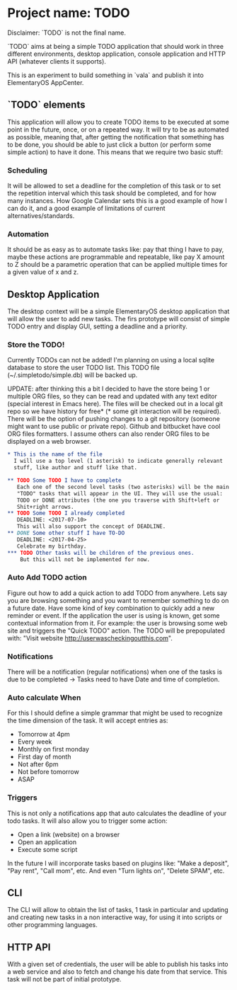 * Project name: TODO

Disclaimer: `TODO` is not the final name.

`TODO` aims at being a simple TODO application that should work in
three different environments, desktop application, console application
and HTTP API (whatever clients it supports).

This is an experiment to build something in `vala` and publish it into
ElementaryOS AppCenter.

** `TODO` elements

This application will allow you to create TODO items to be executed at
some point in the future, once, or on a repeated way. It will try to
be as automated as possible, meaning that, after getting the
notification that something has to be done, you should be able to just
click a button (or perform some simple action) to have it done. This
means that we require two basic stuff:

*** Scheduling

It will be allowed to set a deadline for the completion of this task
or to set the repetition interval which this task should be completed,
and for how many instances. How Google Calendar sets this is a good
example of how I can do it, and a good example of limitations of
current alternatives/standards.

*** Automation

It should be as easy as to automate tasks like: pay that thing I have
to pay, maybe these actions are programmable and repeatable, like pay
X amount to Z should be a parametric operation that can be applied
multiple times for a given value of x and z.

** Desktop Application

The desktop context will be a simple ElementaryOS desktop application
that will allow the user to add new tasks. The firs prototype will
consist of simple TODO entry and display GUI, setting a deadline and a
priority.

*** Store the TODO!

Currently TODOs can not be added! I'm planning on using a local sqlite
database to store the user TODO list. This TODO file (~/.simpletodo/simple.db)
will be backed up.

UPDATE: after thinking this a bit I decided to have the store being 1
or multiple ORG files, so they can be read and updated with any text
editor (special interest in Emacs here). The files will be checked out
in a local git repo so we have history for free* (* some git
interaction will be required). There will be the option of pushing
changes to a git repository (someone might want to use public or
private repo). Github and bitbucket have cool ORG files formatters. I
assume others can also render ORG files to be displayed on a web
browser.

#+BEGIN_SRC org
* This is the name of the file
  I will use a top level (1 asterisk) to indicate generally relevant
  stuff, like author and stuff like that.

** TODO Some TODO I have to complete
   Each one of the second level tasks (two asterisks) will be the main
   "TODO" tasks that will appear in the UI. They will use the usual:
   TODO or DONE attributes (the one you traverse with Shift+left or
   Shit+right arrows.
** TODO Some TODO I already completed
   DEADLINE: <2017-07-10>
   This will also support the concept of DEADLINE.
** DONE Some other stuff I have TO-DO
   DEADLINE: <2017-04-25>
   Celebrate my birthday.
*** TODO Other tasks will be children of the previous ones.
    But this will not be implemented for now.
#+END_SRC

*** Auto Add TODO action

Figure out how to add a quick action to add TODO from anywhere. Lets say you
are browsing something and you want to remember something to do on a future
date. Have some kind of key combination to quickly add a new reminder or
event. If the application the user is using is known, get some contextual
information from it. For example: the user is browsing some web site and
triggers the "Quick TODO" action. The TODO will be prepopulated with: "Visit
website http://userwascheckingoutthis.com".

*** Notifications

There will be a notification (regular notifications) when one of the tasks is
due to be completed -> Tasks need to have Date and time of completion.

*** Auto calculate When

For this I should define a simple grammar that might be used to recognize the
time dimension of the task. It will accept entries as:

+ Tomorrow at 4pm
+ Every week
+ Monthly on first monday
+ First day of month
+ Not after 6pm
+ Not before tomorrow
+ ASAP

*** Triggers

This is not only a notifications app that auto calculates the deadline of your
todo tasks. It will also allow you to trigger some action:

+ Open a link (website) on a browser
+ Open an application
+ Execute some script

In the future I will incorporate tasks based on plugins like: "Make a
deposit", "Pay rent", "Call mom", etc. And even "Turn lights on", "Delete
SPAM", etc.


** CLI

The CLI will allow to obtain the list of tasks, 1 task in particular
and updating and creating new tasks in a non interactive way, for
using it into scripts or other programming languages.

** HTTP API

With a given set of credentials, the user will be able to publish his
tasks into a web service and also to fetch and change his date from
that service. This task will not be part of initial prototype.

